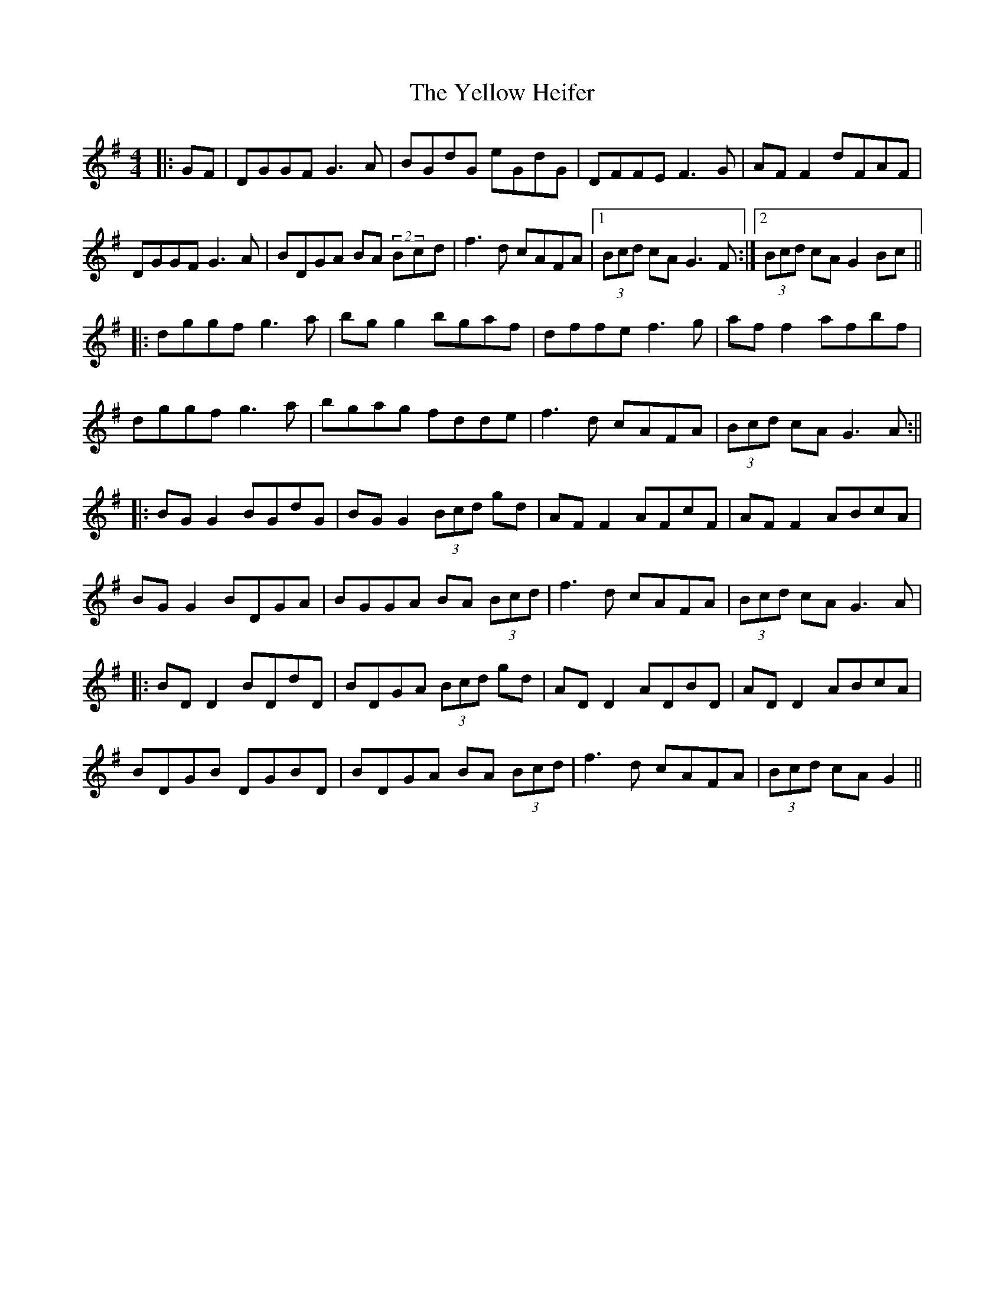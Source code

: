 X: 7
T: Yellow Heifer, The
Z: JACKB
S: https://thesession.org/tunes/344#setting26817
R: reel
M: 4/4
L: 1/8
K: Gmaj
|:GF|DGGF G3A|BGdG eGdG|DFFE F3G|AF F2 dFAF|
DGGF G3A|BDGA BA (2Bcd|f3d cAFA|1 (3Bcd cA G3F:|2(3Bcd cA G2 Bc||
|:dggf g3a|bg g2 bgaf|dffe f3g|af f2 afbf|
dggf g3a|bgag fdde|f3d cAFA|(3Bcd cA G3A:||
|:BG G2 BGdG|BG G2 (3Bcd gd|AF F2 AFcF|AF F2 ABcA |
BG G2 BDGA|BGGA BA (3Bcd|f3d cAFA|(3Bcd cA G3A|
|:BD D2 BDdD|BDGA (3Bcd gd|AD D2 ADBD|AD D2 ABcA|
BDGB DGBD|BDGA BA (3Bcd |f3d cAFA|(3Bcd cA G2||
